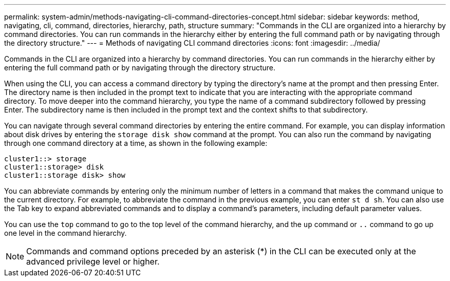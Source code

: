 ---
permalink: system-admin/methods-navigating-cli-command-directories-concept.html
sidebar: sidebar
keywords: method, navigating, cli, command, directories, hierarchy, path, structure
summary: "Commands in the CLI are organized into a hierarchy by command directories. You can run commands in the hierarchy either by entering the full command path or by navigating through the directory structure."
---
= Methods of navigating CLI command directories
:icons: font
:imagesdir: ../media/

[.lead]
Commands in the CLI are organized into a hierarchy by command directories. You can run commands in the hierarchy either by entering the full command path or by navigating through the directory structure.

When using the CLI, you can access a command directory by typing the directory's name at the prompt and then pressing Enter. The directory name is then included in the prompt text to indicate that you are interacting with the appropriate command directory. To move deeper into the command hierarchy, you type the name of a command subdirectory followed by pressing Enter. The subdirectory name is then included in the prompt text and the context shifts to that subdirectory.

You can navigate through several command directories by entering the entire command. For example, you can display information about disk drives by entering the `storage disk show` command at the prompt. You can also run the command by navigating through one command directory at a time, as shown in the following example:

----
cluster1::> storage
cluster1::storage> disk
cluster1::storage disk> show
----

You can abbreviate commands by entering only the minimum number of letters in a command that makes the command unique to the current directory. For example, to abbreviate the command in the previous example, you can enter `st d sh`. You can also use the Tab key to expand abbreviated commands and to display a command's parameters, including default parameter values.

You can use the `top` command to go to the top level of the command hierarchy, and the `up` command or `..` command to go up one level in the command hierarchy.

[NOTE]
====
Commands and command options preceded by an asterisk (*) in the CLI can be executed only at the advanced privilege level or higher.
====
